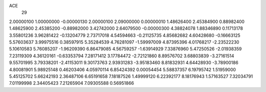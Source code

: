 ACE
 29 
2.00000100 1.00000000 -0.00000130 
2.00000100 2.09000000 0.00000010 
1.48626400 2.45384900 0.88982400 
1.48625900 2.45385200 -0.88982000 
3.42742000 2.64079500 -0.00000300 
4.38824078 1.88346890 0.11713178 
3.55801236 3.96281422 -0.13204779 
2.73717018 4.54594663 -0.21125735 
4.85682682 4.60428680 -0.16663125 
5.57603637 3.99975516 0.38597915 
5.35284539 4.76281097 -1.59997009 
4.87395396 4.01768217 -2.23522230 
5.10610583 5.76085207 -1.96209390 
6.86479085 4.56759257 -1.63914929 
7.33876960 5.47250526 -2.01938359 
7.23119309 4.36120161 -0.63353794 
7.28171412 3.17784472 -2.72121860 
8.89576702 3.68803839 -3.27161514 
9.55701995 3.79338201 -2.41153011 
9.30173763 2.93931283 -3.95183460 
8.81832931 4.64428930 -3.78900186 
4.80081901 5.98925148 0.46203406 
4.05970114 6.85424392 0.00054454 
5.58837357 6.19795742 1.51959000 
5.45125702 5.66242193 2.36487106 
6.65191658 7.18187526 1.49999120 
6.22392177 8.18176943 1.57163527 
7.32034791 7.01199998 2.34405423 
7.21265904 7.09305588 0.56951866 
